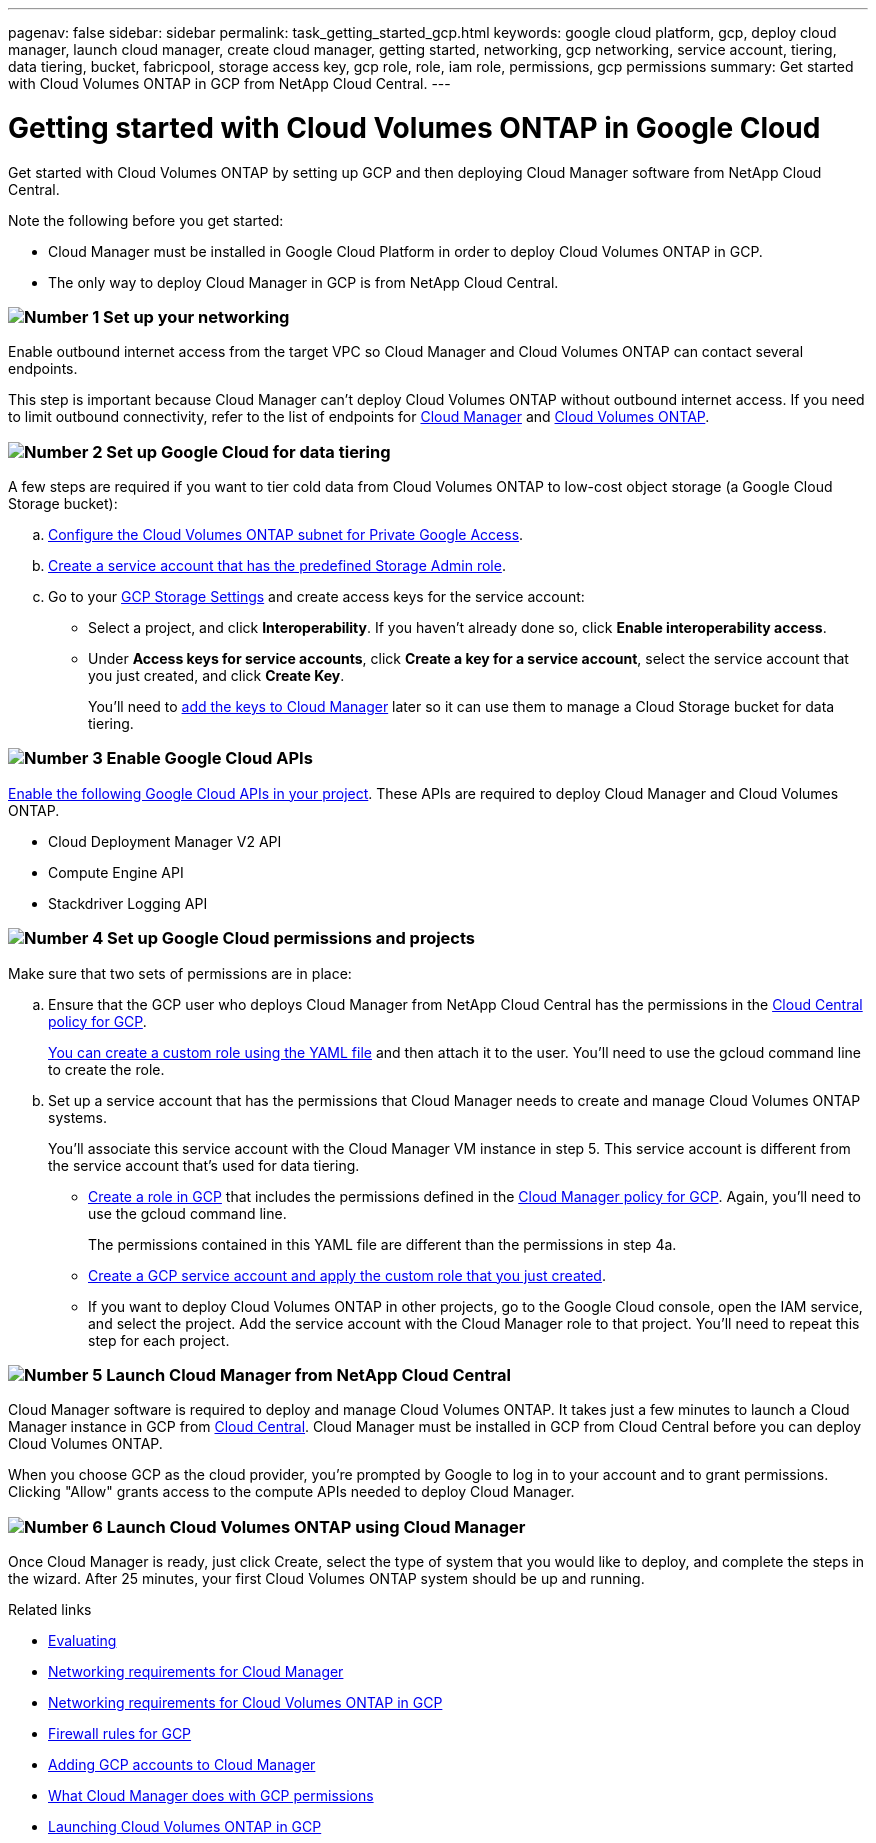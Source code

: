 ---
pagenav: false
sidebar: sidebar
permalink: task_getting_started_gcp.html
keywords: google cloud platform, gcp, deploy cloud manager, launch cloud manager, create cloud manager, getting started, networking, gcp networking, service account, tiering, data tiering, bucket, fabricpool, storage access key, gcp role, role, iam role, permissions, gcp permissions
summary: Get started with Cloud Volumes ONTAP in GCP from NetApp Cloud Central.
---

= Getting started with Cloud Volumes ONTAP in Google Cloud
:hardbreaks:
:nofooter:
:icons: font
:linkattrs:
:imagesdir: ./media/

[.lead]
Get started with Cloud Volumes ONTAP by setting up GCP and then deploying Cloud Manager software from NetApp Cloud Central.

Note the following before you get started:

* Cloud Manager must be installed in Google Cloud Platform in order to deploy Cloud Volumes ONTAP in GCP.
* The only way to deploy Cloud Manager in GCP is from NetApp Cloud Central.

=== image:number1.png[Number 1] Set up your networking

[role="quick-margin-para"]
Enable outbound internet access from the target VPC so Cloud Manager and Cloud Volumes ONTAP can contact several endpoints.

[role="quick-margin-para"]
This step is important because Cloud Manager can't deploy Cloud Volumes ONTAP without outbound internet access. If you need to limit outbound connectivity, refer to the list of endpoints for link:reference_networking_cloud_manager.html#outbound-internet-access[Cloud Manager] and link:reference_networking_gcp.html[Cloud Volumes ONTAP].

=== image:number2.png[Number 2] Set up Google Cloud for data tiering

[role="quick-margin-para"]
A few steps are required if you want to tier cold data from Cloud Volumes ONTAP to low-cost object storage (a Google Cloud Storage bucket):

[role="quick-margin-list"]
.. https://cloud.google.com/vpc/docs/configure-private-google-access[Configure the Cloud Volumes ONTAP subnet for Private Google Access^].

.. https://cloud.google.com/iam/docs/creating-managing-service-accounts#creating_a_service_account[Create a service account that has the predefined Storage Admin role^].

.. Go to your https://console.cloud.google.com/storage/settings[GCP Storage Settings^] and create access keys for the service account:
+
* Select a project, and click *Interoperability*. If you haven’t already done so, click *Enable interoperability access*.
* Under *Access keys for service accounts*, click *Create a key for a service account*, select the service account that you just created, and click *Create Key*.
+
You'll need to link:task_adding_gcp_accounts.html[add the keys to Cloud Manager] later so it can use them to manage a Cloud Storage bucket for data tiering.

=== image:number3.png[Number 3] Enable Google Cloud APIs

[role="quick-margin-para"]
https://cloud.google.com/apis/docs/getting-started#enabling_apis[Enable the following Google Cloud APIs in your project^]. These APIs are required to deploy Cloud Manager and Cloud Volumes ONTAP.

[role="quick-margin-list"]
* Cloud Deployment Manager V2 API
* Compute Engine API
* Stackdriver Logging API

[[service-account]]
=== image:number4.png[Number 4] Set up Google Cloud permissions and projects

[role="quick-margin-para"]
Make sure that two sets of permissions are in place:

[role="quick-margin-list"]
.. Ensure that the GCP user who deploys Cloud Manager from NetApp Cloud Central has the permissions in the https://occm-sample-policies.s3.amazonaws.com/Setup_As_Service_3.7.3_GCP.yaml[Cloud Central policy for GCP^].
+
https://cloud.google.com/iam/docs/creating-custom-roles#iam-custom-roles-create-gcloud[You can create a custom role using the YAML file^] and then attach it to the user. You'll need to use the gcloud command line to create the role.

.. Set up a service account that has the permissions that Cloud Manager needs to create and manage Cloud Volumes ONTAP systems.
+
You'll associate this service account with the Cloud Manager VM instance in step 5. This service account is different from the service account that's used for data tiering.
+
* https://cloud.google.com/iam/docs/creating-custom-roles#iam-custom-roles-create-gcloud[Create a role in GCP^] that includes the permissions defined in the https://occm-sample-policies.s3.amazonaws.com/Policy_for_Cloud_Manager_3.7.4_GCP.yaml[Cloud Manager policy for GCP^]. Again, you'll need to use the gcloud command line.
+
The permissions contained in this YAML file are different than the permissions in step 4a.

* https://cloud.google.com/iam/docs/creating-managing-service-accounts#creating_a_service_account[Create a GCP service account and apply the custom role that you just created^].

* If you want to deploy Cloud Volumes ONTAP in other projects, go to the Google Cloud console, open the IAM service, and select the project. Add the service account with the Cloud Manager role to that project. You'll need to repeat this step for each project.

=== image:number5.png[Number 5] Launch Cloud Manager from NetApp Cloud Central

[role="quick-margin-para"]
Cloud Manager software is required to deploy and manage Cloud Volumes ONTAP. It takes just a few minutes to launch a Cloud Manager instance in GCP from https://cloud.netapp.com[Cloud Central^]. Cloud Manager must be installed in GCP from Cloud Central before you can deploy Cloud Volumes ONTAP.

[role="quick-margin-para"]
When you choose GCP as the cloud provider, you're prompted by Google to log in to your account and to grant permissions. Clicking "Allow" grants access to the compute APIs needed to deploy Cloud Manager.

=== image:number6.png[Number 6] Launch Cloud Volumes ONTAP using Cloud Manager

[role="quick-margin-para"]
Once Cloud Manager is ready, just click Create, select the type of system that you would like to deploy, and complete the steps in the wizard. After 25 minutes, your first Cloud Volumes ONTAP system should be up and running.

.Related links

* link:concept_evaluating.html[Evaluating]
* link:reference_networking_cloud_manager.html[Networking requirements for Cloud Manager]
* link:reference_networking_gcp.html[Networking requirements for Cloud Volumes ONTAP in GCP]
* link:reference_firewall_rules_gcp.html[Firewall rules for GCP]
* link:task_adding_gcp_accounts.html[Adding GCP accounts to Cloud Manager]
* link:reference_permissions.html#what-cloud-manager-does-with-gcp-permissions[What Cloud Manager does with GCP permissions]
* link:task_deploying_gcp.html[Launching Cloud Volumes ONTAP in GCP]
